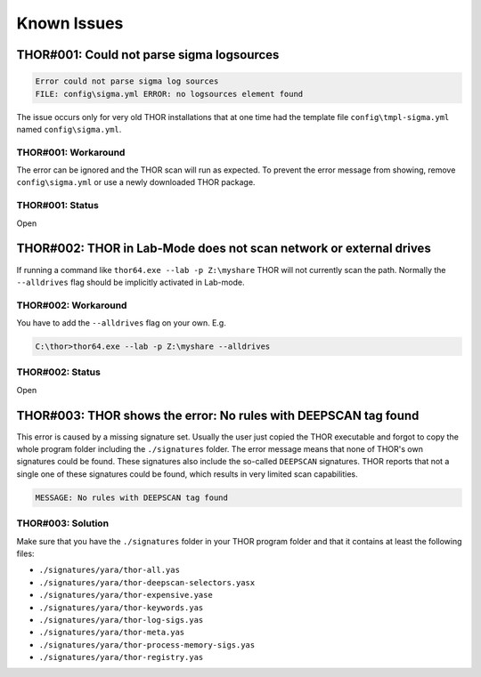 
Known Issues
============

THOR#001: Could not parse sigma logsources
------------------------------------------

.. code:: none

    Error could not parse sigma log sources
    FILE: config\sigma.yml ERROR: no logsources element found

The issue occurs only for very old THOR installations that at one time had the template file
``config\tmpl-sigma.yml`` named ``config\sigma.yml``.

THOR#001: Workaround
~~~~~~~~~~~~~~~~~~~~

The error can be ignored and the THOR scan will run as expected. To prevent
the error message from showing, remove ``config\sigma.yml`` or use a newly
downloaded THOR package.

THOR#001: Status
~~~~~~~~~~~~~~~~

Open

THOR#002: THOR in Lab-Mode does not scan network or external drives
-------------------------------------------------------------------

If running a command like ``thor64.exe --lab -p Z:\myshare`` THOR will not currently scan
the path. Normally the ``--alldrives`` flag should be implicitly activated in Lab-mode.

THOR#002: Workaround
~~~~~~~~~~~~~~~~~~~~

You have to add the ``--alldrives`` flag on your own. E.g.

.. code-block:: doscon

    C:\thor>thor64.exe --lab -p Z:\myshare --alldrives

THOR#002: Status
~~~~~~~~~~~~~~~~

Open

THOR#003: THOR shows the error: No rules with DEEPSCAN tag found
----------------------------------------------------------------

This error is caused by a missing signature set. Usually the user just copied the THOR executable and forgot to copy the whole program folder including the ``./signatures`` folder. The error message means that none of THOR's own signatures could be found. These signatures also include the so-called ``DEEPSCAN`` signatures. THOR reports that not a single one of these signatures could be found, which results in very limited scan capabilities. 

.. code-block:: doscon 

    MESSAGE: No rules with DEEPSCAN tag found

THOR#003: Solution 
~~~~~~~~~~~~~~~~~~

Make sure that you have the ``./signatures`` folder in your THOR program folder and that it contains at least the following files: 

* ``./signatures/yara/thor-all.yas``
* ``./signatures/yara/thor-deepscan-selectors.yasx``
* ``./signatures/yara/thor-expensive.yase``
* ``./signatures/yara/thor-keywords.yas``
* ``./signatures/yara/thor-log-sigs.yas``
* ``./signatures/yara/thor-meta.yas``
* ``./signatures/yara/thor-process-memory-sigs.yas``
* ``./signatures/yara/thor-registry.yas``
